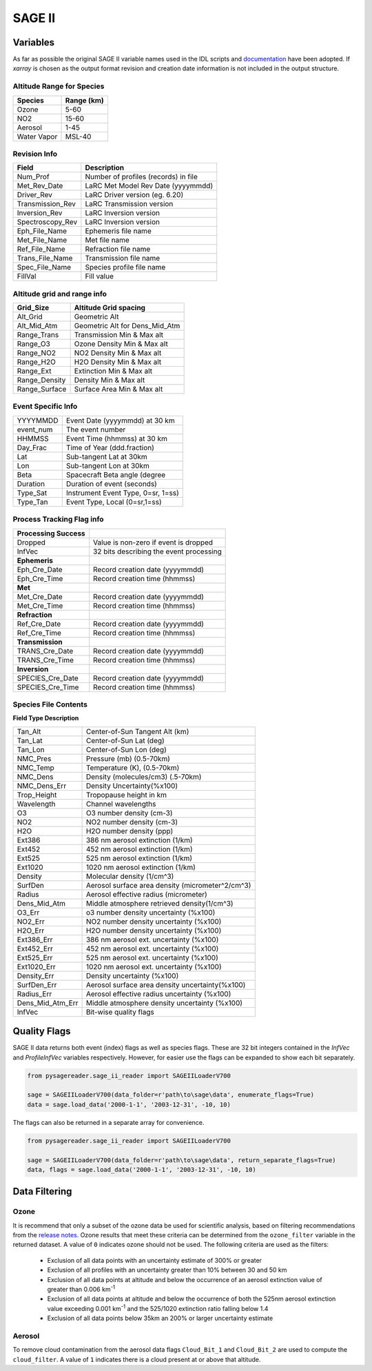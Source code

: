 .. _sage_variables:


SAGE II
*******

Variables
=========

As far as possible the original SAGE II variable names used in the IDL scripts and
`documentation <https://eosweb.larc.nasa.gov/sites/default/files/project/sage2/readme/readme_sage2_v6.20.txt/>`_
have been adopted. If `xarray` is chosen as the output format revision and creation date information is not
included in the output structure.


Altitude Range for Species
--------------------------

=============== ==============
Species          Range (km)
=============== ==============
Ozone           5-60
NO2             15-60
Aerosol         1-45
Water Vapor     MSL-40
=============== ==============

Revision Info
-------------
==================  ========================================
Field                        Description
==================  ========================================
Num_Prof            Number of profiles (records) in file
Met_Rev_Date        LaRC Met Model Rev Date (yyyymmdd)
Driver_Rev          LaRC Driver version (eg. 6.20)
Transmission_Rev    LaRC Transmission version
Inversion_Rev       LaRC Inversion version
Spectroscopy_Rev    LaRC Inversion version
Eph_File_Name       Ephemeris file name
Met_File_Name       Met file name
Ref_File_Name       Refraction file name
Trans_File_Name     Transmission file name
Spec_File_Name      Species profile file name
FillVal             Fill value
==================  ========================================


Altitude grid and range info
----------------------------
================= ==================================
Grid_Size             Altitude Grid spacing
================= ==================================
Alt_Grid            Geometric Alt
Alt_Mid_Atm         Geometric Alt for Dens_Mid_Atm
Range_Trans         Transmission Min & Max alt
Range_O3            Ozone Density Min & Max alt
Range_NO2           NO2 Density Min & Max alt
Range_H2O           H2O Density Min & Max alt
Range_Ext           Extinction Min & Max alt
Range_Density       Density Min & Max alt
Range_Surface       Surface Area Min & Max alt
================= ==================================

Event Specific Info
-------------------
================== ===================================
YYYYMMDD            Event Date (yyyymmdd) at 30 km
event_num           The event number
HHMMSS              Event Time (hhmmss) at 30 km
Day_Frac            Time of Year (ddd.fraction)
Lat                 Sub-tangent Lat at 30km
Lon                 Sub-tangent Lon at 30km
Beta                Spacecraft Beta angle (degree
Duration            Duration of event (seconds)
Type_Sat            Instrument Event Type, 0=sr, 1=ss)
Type_Tan            Event Type, Local (0=sr,1=ss)
================== ===================================

Process Tracking Flag info
---------------------------
====================== =========================================
**Processing Success**
Dropped                Value is non-zero if event is dropped
InfVec                 32 bits describing the event processing
**Ephemeris**
Eph_Cre_Date           Record creation date (yyyymmdd)
Eph_Cre_Time           Record creation time (hhmmss)
**Met**
Met_Cre_Date           Record creation date (yyyymmdd)
Met_Cre_Time           Record creation time (hhmmss)
**Refraction**
Ref_Cre_Date           Record creation date (yyyymmdd)
Ref_Cre_Time           Record creation time (hhmmss)
**Transmission**
TRANS_Cre_Date         Record creation date (yyyymmdd)
TRANS_Cre_Time         Record creation time (hhmmss)
**Inversion**
SPECIES_Cre_Date       Record creation date (yyyymmdd)
SPECIES_Cre_Time       Record creation time (hhmmss)
====================== =========================================

Species File Contents
----------------------------
**Field Type Description**

================  ====================================================
Tan_Alt           Center-of-Sun Tangent Alt (km)
Tan_Lat           Center-of-Sun Lat (deg)
Tan_Lon           Center-of-Sun Lon (deg)
NMC_Pres          Pressure (mb) (0.5-70km)
NMC_Temp          Temperature (K), (0.5-70km)
NMC_Dens          Density (molecules/cm3) (.5-70km)
NMC_Dens_Err      Density Uncertainty(%x100)
Trop_Height       Tropopause height in km
Wavelength        Channel wavelengths
O3                O3 number density (cm-3)
NO2               NO2 number density (cm-3)
H2O               H2O number density (ppp)
Ext386            386 nm aerosol extinction (1/km)
Ext452            452 nm aerosol extinction (1/km)
Ext525            525 nm aerosol extinction (1/km)
Ext1020           1020 nm aerosol extinction (1/km)
Density           Molecular density (1/cm^3)
SurfDen           Aerosol surface area density  (micrometer^2/cm^3)
Radius            Aerosol effective radius (micrometer)
Dens_Mid_Atm      Middle atmosphere retrieved density(1/cm^3)
O3_Err            o3  number density uncertainty (%x100)
NO2_Err           NO2 number density uncertainty (%x100)
H2O_Err           H2O number density uncertainty (%x100)
Ext386_Err        386 nm aerosol ext. uncertainty (%x100)
Ext452_Err        452 nm aerosol ext. uncertainty (%x100)
Ext525_Err        525 nm aerosol ext. uncertainty (%x100)
Ext1020_Err       1020 nm aerosol ext. uncertainty (%x100)
Density_Err       Density uncertainty (%x100)
SurfDen_Err       Aerosol surface area density uncertainty(%x100)
Radius_Err        Aerosol effective radius uncertainty (%x100)
Dens_Mid_Atm_Err  Middle atmosphere density uncertainty (%x100)
InfVec            Bit-wise quality flags
================  ====================================================

Quality Flags
=============

SAGE II data returns both event (index) flags as well as species flags. These are 32 bit integers
contained in the `InfVec` and `ProfileInfVec` variables respectively. However, for easier use the
flags can be expanded to show each bit separately.

.. code-block:: python

    from pysagereader.sage_ii_reader import SAGEIILoaderV700

    sage = SAGEIILoaderV700(data_folder=r'path\to\sage\data', enumerate_flags=True)
    data = sage.load_data('2000-1-1', '2003-12-31', -10, 10)

The flags can also be returned in a separate array for convenience.

.. code-block:: python

    from pysagereader.sage_ii_reader import SAGEIILoaderV700

    sage = SAGEIILoaderV700(data_folder=r'path\to\sage\data', return_separate_flags=True)
    data, flags = sage.load_data('2000-1-1', '2003-12-31', -10, 10)


Data Filtering
==============

Ozone
-----

It is recommend that only a subset of the ozone data be used for scientific analysis, based on
filtering recommendations from the `release notes. <https://eosweb.larc.nasa.gov/project/sage2/sage2_release_v7_notes/>`_
Ozone results that meet these criteria can be determined from the ``ozone_filter`` variable in the returned
dataset. A value of ``0`` indicates ozone should not be used. The following criteria are used as the filters:

    * Exclusion of all data points with an uncertainty estimate of 300% or greater
    * Exclusion of all profiles with an uncertainty greater than 10% between 30 and 50 km
    * Exclusion of all data points at altitude and below the occurrence of an aerosol extinction value of
      greater than 0.006 km\ :sup:`-1`
    * Exclusion of all data points at altitude and below the occurrence of both the 525nm aerosol extinction
      value exceeding 0.001 km\ :sup:`-1` and the 525/1020 extinction ratio falling below 1.4
    * Exclusion of all data points below 35km an 200% or larger uncertainty estimate

Aerosol
-------

To remove cloud contamination from the aerosol data flags ``Cloud_Bit_1`` and ``Cloud_Bit_2`` are used to
compute the ``cloud_filter``. A value of ``1`` indicates there is a cloud present at or above that altitude.